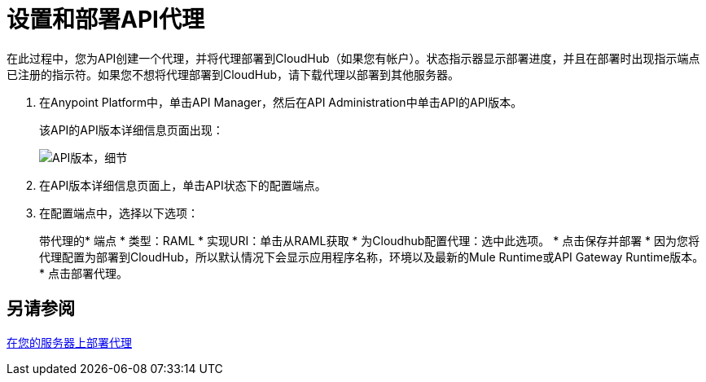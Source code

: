 = 设置和部署API代理
:keywords: api, notebook, client

在此过程中，您为API创建一个代理，并将代理部署到CloudHub（如果您有帐户）。状态指示器显示部署进度，并且在部署时出现指示端点已注册的指示符。如果您不想将代理部署到CloudHub，请下载代理以部署到其他服务器。

. 在Anypoint Platform中，单击API Manager，然后在API Administration中单击API的API版本。
+
该API的API版本详细信息页面出现：
+
image:api-version-details.png[API版本，细节]
+
. 在API版本详细信息页面上，单击API状态下的配置端点。
. 在配置端点中，选择以下选项：
+
带代理的* 端点
* 类型：RAML
* 实现URI：单击从RAML获取
* 为Cloudhub配置代理：选中此选项。
* 点击保存并部署
* 因为您将代理配置为部署到CloudHub，所以默认情况下会显示应用程序名称，环境以及最新的Mule Runtime或API Gateway Runtime版本。
* 点击部署代理。

== 另请参阅

link:/api-manager/v/1.x/setting-up-an-api-proxy[在您的服务器上部署代理]

